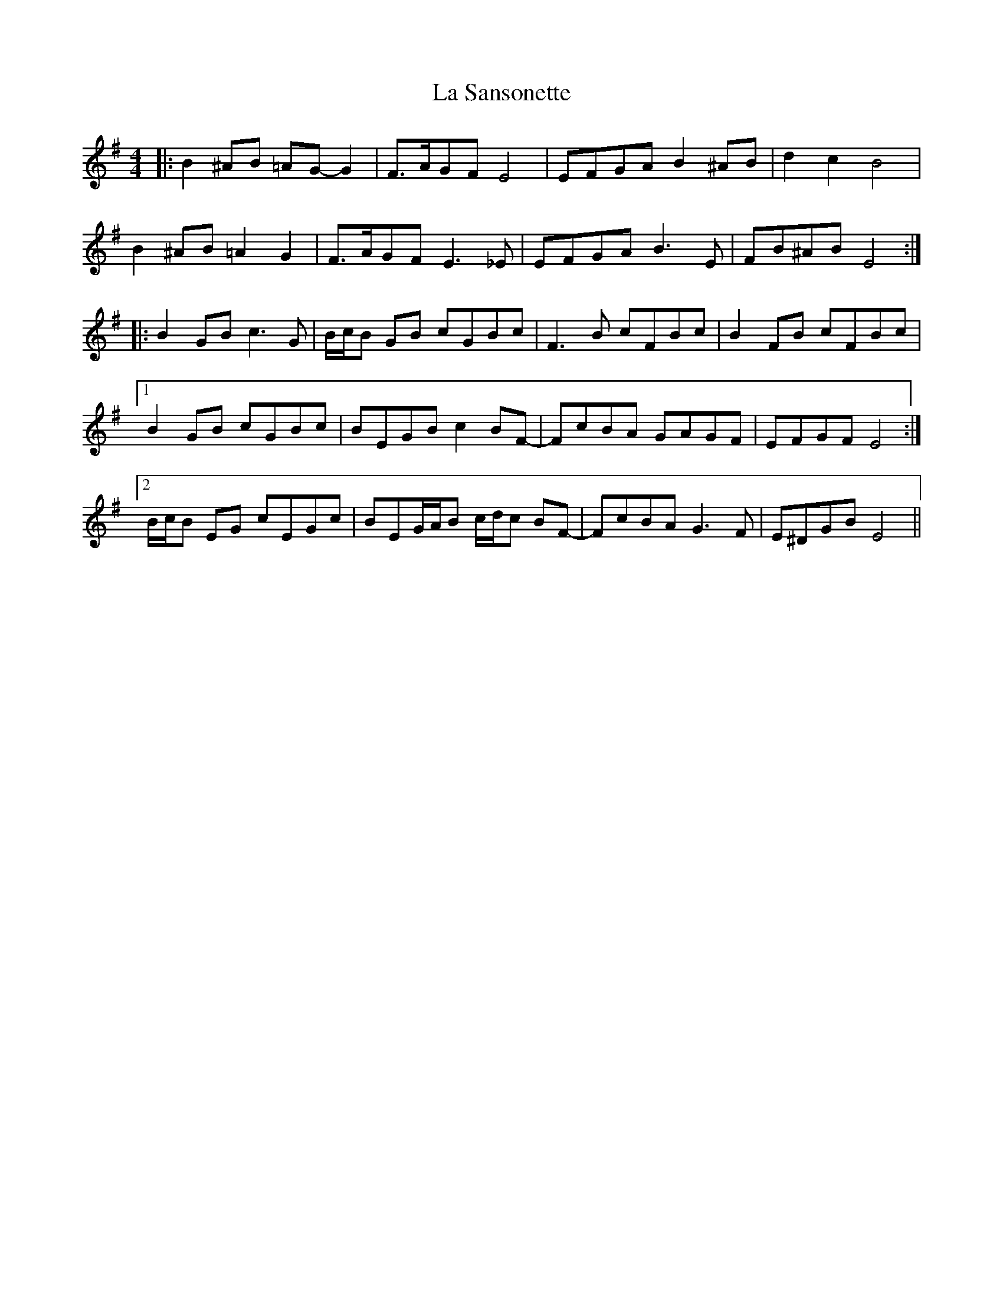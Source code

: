 X: 22318
T: La Sansonette
R: reel
M: 4/4
K: Eminor
|:B2 ^AB =AG- G2|F>AGF E4|EFGA B2 ^AB|d2 c2 B4|
B2 ^AB =A2 G2|F>AGF E3 _E|EFGA B3 E|FB^AB E4:|
|:B2 GB c3 G|B/c/B GB cGBc|F3 B cFBc|B2 FB cFBc|
[1 B2 GB cGBc|BEGB c2 BF-|FcBA GAGF|EFGF E4:|
[2 B/c/B EG cEGc|BEG/A/B c/d/c BF-|FcBA G3 F|E^DGB E4||

